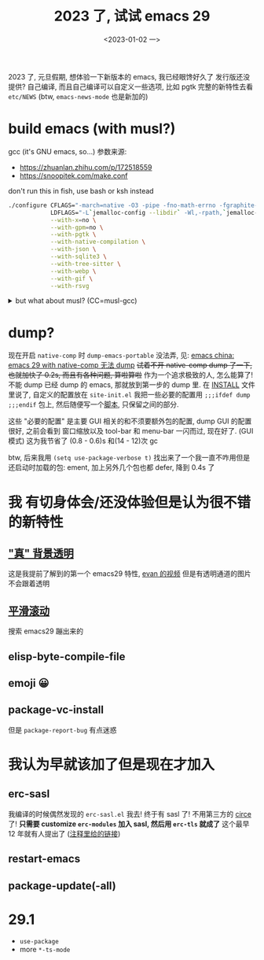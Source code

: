 #+TITLE: 2023 了, 试试 emacs 29
#+DATE: <2023-01-02 一>
#+OPTIONS: toc:1

2023 了, 元旦假期, 想体验一下新版本的 emacs, 我已经眼馋好久了
发行版还没提供? 自己编译, 而且自己编译可以自定义一些选项, 比如 pgtk
完整的新特性去看 =etc/NEWS= (btw, =emacs-news-mode= 也是新加的)

* build emacs (with musl?)
gcc (it's GNU emacs, so...) 参数来源:
- https://zhuanlan.zhihu.com/p/172518559
- https://snoopitek.com/make.conf

don't run this in fish, use bash or ksh instead
#+BEGIN_SRC bash
./configure CFLAGS="-march=native -O3 -pipe -fno-math-errno -fgraphite-identity -floop-nest-optimize -fno-semantic-interposition -fno-strict-aliasing -fno-common -fipa-pta -fno-plt" \
            LDFLAGS="-L`jemalloc-config --libdir` -Wl,-rpath,`jemalloc-config --libdir` -ljemalloc `jemalloc-config --libs`" \
            --with-x=no \
            --with-gpm=no \
            --with-pgtk \
            --with-native-compilation \
            --with-json \
            --with-sqlite3 \
            --with-tree-sitter \
            --with-webp \
            --with-gif \
            --with-rsvg
#+END_SRC

@@html:<details>@@
@@html:<summary>but what about musl? (CC=musl-gcc)</summary>@@
#+BEGIN_SRC text
checking whether GTK compiles... no
configure: error: Gtk+ wanted, but it does not compile, see config.log.
#+END_SRC

#+BEGIN_SRC text
<dongdigua> hello, I tried to build emacs with musl-gcc, but it says:
<dongdigua> error: Gtk+ wanted, but it does not compile
<dongdigua> it can build using normal gcc
<dongdigua> and it can build on voidlinux
<sam_> dalias: <3
<dongdigua> o_O
<sam_> dongdigua: you'd have to share some logs in full for us to help at all
<sam_> but you'd be better off asking your Linux distribution
<dongdigua> it is mostly `ld: error: unable to find library`
<dongdigua> sam_: so i think it is probably something about the wrapper script
<heat> musl-gcc (does not? should not?) pick up on host libraries because they
       were built against glibc and not musl
<heat> so musl-gcc will not pick up on those
<heat> or at least they will just not work and will break configure
<dongdigua> heat: so I should use those libraries that is built on musl?
<dongdigua> like voidlinux I mentioned above
<heat> yes
<dongdigua> ok
ERC>
#+END_SRC
@@html:</details>@@

* dump?
现在开启 =native-comp= 时 =dump-emacs-portable= 没法弄, 见: [[https://emacs-china.org/t/emacs-29-with-native-comp-dump/22762][emacs china: emacs 29 with native-comp 无法 dump]]
+试着不开 native-comp dump 了一下, 也就加快了 0.2s, 而且有各种问题, 算啦算啦+
作为一个追求极致的人, 怎么能算了! 不能 dump 已经 dump 的 emacs, 那就放到第一步的 dump 里.
在 [[https://git.savannah.gnu.org/cgit/emacs.git/tree/INSTALL#n516][INSTALL]] 文件里说了, 自定义的配置放在 =site-init.el=
我把一些必要的配置用 =;;;ifdef dump= =;;;endif= 包上, 然后随便写一个[[https://github.com/dongdigua/configs/blob/main/epp.ex][脚本]], 只保留之间的部分.

这些 "必要的配置" 是主要 GUI 相关的和不须要额外包的配置,
dump GUI 的配置很好, 之前会看到 窗口缩放以及 tool-bar 和 menu-bar 一闪而过, 现在好了.
(GUI 模式) 这为我节省了 (0.8 - 0.6)s 和(14 - 12)次 gc

btw, 后来我用 =(setq use-package-verbose t)= 找出来了一个我一直不咋用但是还启动时加载的包: ement,
加上另外几个包也都 defer, 降到 0.4s 了

* 我 有切身体会/还没体验但是认为很不错 的新特性
** [[https://emacs-china.org/t/emacs/19806]["真" 背景透明]]
这是我提前了解到的第一个 emacs29 特性, [[https://www.bilibili.com/video/BV1ca41127KY][evan 的视频]]
但是有透明通道的图片不会跟着透明

** [[https://www.emacswiki.org/emacs/SmoothScrolling][平滑滚动]]
搜索 emacs29 蹦出来的

** elisp-byte-compile-file

** emoji 😀

** package-vc-install
但是 =package-report-bug= 有点迷惑

* 我认为早就该加了但是现在才加入
** erc-sasl
我编译的时候偶然发现的 =erc-sasl.el=
我去! 终于有 sasl 了! 不用第三方的 [[https://github.com/emacs-circe/circe][circe]] 了!
*只需要 customize =erc-modules= 加入 sasl, 然后用 =erc-tls= 就成了*
这个最早 12 年就有人提出了 ([[https://lists.gnu.org/archive/html/erc-discuss/2012-02/msg00001.html][注释里给的链接]])

** restart-emacs

** package-update(-all)

* 29.1
- =use-package=
- more =*-ts-mode=
